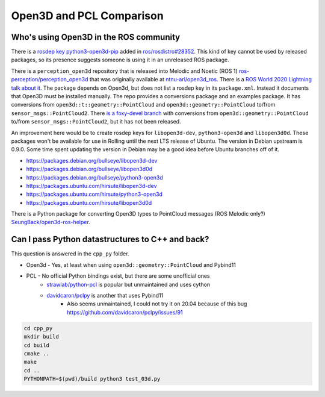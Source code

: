 Open3D and PCL Comparison
=========================

Who's using Open3D in the ROS community
---------------------------------------

There is a `rosdep key python3-open3d-pip <https://github.com/ros/rosdistro/blob/d208d0b7fee8dcf2cad4d540fc055d9d9be3b6a8/rosdep/python.yaml#L2988>`_ added in `ros/rosdistro#28352 <https://github.com/ros/rosdistro/pull/28352>`_.
This kind of key cannot be used by released packages, so its presence suggests someone is using it in an unreleased ROS package.

There is a ``perception_open3d`` repository that is released into Melodic and Noetic (ROS 1) `ros-perception/perception_open3d <https://github.com/ros-perception/perception_open3d>`_ that was originally available at `ntnu-arl/open3d_ros <https://github.com/ntnu-arl/open3d_ros>`_.
There is a `ROS World 2020 Lightning talk about it <https://vimeo.com/480560723>`_.
The package depends on Open3d, but does not list a rosdep key in its ``package.xml``.
Instead it documents that Open3D must be installed manually.
The repo provides a conversions package and an examples package.
It has conversions from ``open3d::t::geometry::PointCloud`` and ``open3d::geometry::PointCloud`` to/from ``sensor_msgs::PointCloud2``.
There `is a foxy-devel branch <https://github.com/ros-perception/perception_open3d/tree/foxy-devel/open3d_conversions>`_ with conversions from ``open3d::geometry::PointCloud`` to/from ``sensor_msgs::PointCloud2``, but it has not been released.

An improvement here would be to create rosdep keys for ``libopen3d-dev``, ``python3-open3d`` and ``libopen3d0d``.
These packages won't be available for use in Rolling until the next LTS release of Ubuntu.
The version in Debian upstream is 0.9.0. Some time spent updating the version in Debian may be a good idea before Ubuntu branches off of it.

* https://packages.debian.org/bullseye/libopen3d-dev
* https://packages.debian.org/bullseye/libopen3d0d
* https://packages.debian.org/bullseye/python3-open3d
* https://packages.ubuntu.com/hirsute/libopen3d-dev
* https://packages.ubuntu.com/hirsute/python3-open3d
* https://packages.ubuntu.com/hirsute/libopen3d0d

There is a Python package for converting Open3D types to PointCloud messages (ROS Melodic only?) `SeungBack/open3d-ros-helper <https://github.com/SeungBack/open3d-ros-helper>`_.


Can I pass Python datastructures to C++ and back?
-------------------------------------------------

This question is answered in the ``cpp_py`` folder.

* Open3d - Yes, at least when using ``open3d::geometry::PointCloud`` and Pybind11
* PCL - No official Python bindings exist, but there are some unofficial ones
    * `strawlab/python-pcl <https://github.com/strawlab/python-pcl/issues/395>`_ is popular but unmaintained and uses cython
    * `davidcaron/pclpy <https://github.com/davidcaron/pclpy>`_ is another that uses Pybind11
        *  Also seems unmaintained, I could not try it on 20.04 because of this bug https://github.com/davidcaron/pclpy/issues/91


.. code-block:: console

  cd cpp_py
  mkdir build
  cd build
  cmake ..
  make
  cd ..
  PYTHONPATH=$(pwd)/build python3 test_03d.py

